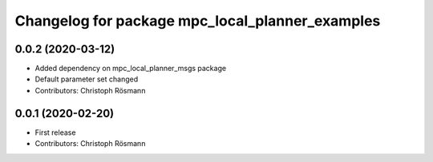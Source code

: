 ^^^^^^^^^^^^^^^^^^^^^^^^^^^^^^^^^^^^^^^^^^^^^^^^
Changelog for package mpc_local_planner_examples
^^^^^^^^^^^^^^^^^^^^^^^^^^^^^^^^^^^^^^^^^^^^^^^^

0.0.2 (2020-03-12)
------------------
* Added dependency on mpc_local_planner_msgs package
* Default parameter set changed
* Contributors: Christoph Rösmann

0.0.1 (2020-02-20)
------------------
* First release
* Contributors: Christoph Rösmann
